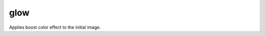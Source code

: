 =======================================
glow
=======================================
Applies boost color effect to the initial image.